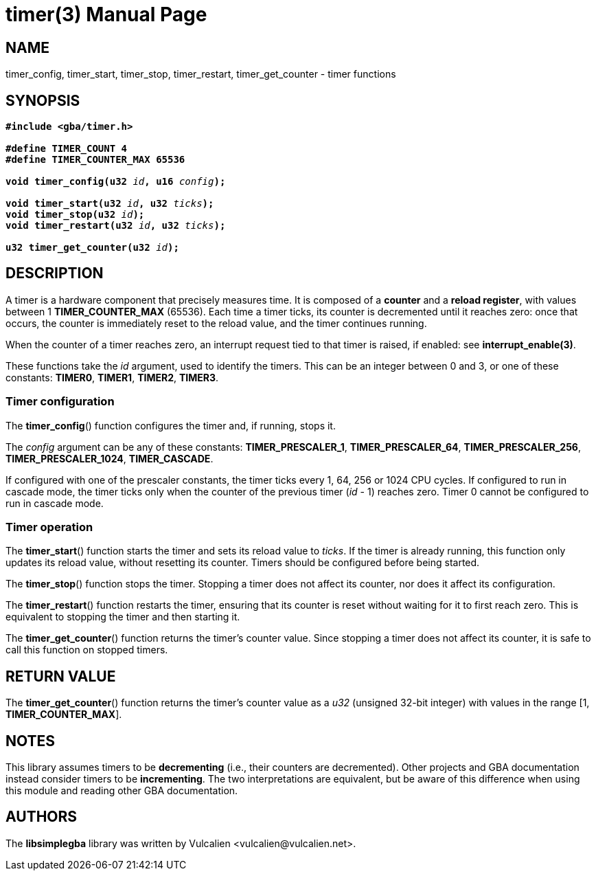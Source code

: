 = timer(3)
:doctype: manpage
:manmanual: Manual for libsimplegba
:mansource: libsimplegba
:revdate: 2024-12-04
:docdate: {revdate}

== NAME
timer_config, timer_start, timer_stop, timer_restart, timer_get_counter
- timer functions

== SYNOPSIS
[verse]
____
*#include <gba/timer.h>*

*#define TIMER_COUNT 4*
*#define TIMER_COUNTER_MAX 65536*

**void timer_config(u32 **__id__**, u16 **__config__**);**

**void timer_start(u32 **__id__**, u32 **__ticks__**);**
**void timer_stop(u32 **__id__**);**
**void timer_restart(u32 **__id__**, u32 **__ticks__**);**

**u32 timer_get_counter(u32 **__id__**);**
____

== DESCRIPTION
A timer is a hardware component that precisely measures time. It is
composed of a *counter* and a *reload register*, with values between 1
*TIMER_COUNTER_MAX* (65536). Each time a timer ticks, its counter is
decremented until it reaches zero: once that occurs, the counter is
immediately reset to the reload value, and the timer continues running.

When the counter of a timer reaches zero, an interrupt request tied to
that timer is raised, if enabled: see *interrupt_enable(3)*.

These functions take the _id_ argument, used to identify the timers.
This can be an integer between 0 and 3, or one of these constants:
*TIMER0*, *TIMER1*, *TIMER2*, *TIMER3*.

=== Timer configuration
The *timer_config*() function configures the timer and, if running,
stops it.

The _config_ argument can be any of these constants:
*TIMER_PRESCALER_1*, *TIMER_PRESCALER_64*, *TIMER_PRESCALER_256*,
*TIMER_PRESCALER_1024*, *TIMER_CASCADE*.

If configured with one of the prescaler constants, the timer ticks every
1, 64, 256 or 1024 CPU cycles. If configured to run in cascade mode, the
timer ticks only when the counter of the previous timer (_id_ - 1)
reaches zero. Timer 0 cannot be configured to run in cascade mode.

=== Timer operation
The *timer_start*() function starts the timer and sets its reload value
to _ticks_. If the timer is already running, this function only updates
its reload value, without resetting its counter. Timers should be
configured before being started.

The *timer_stop*() function stops the timer. Stopping a timer does not
affect its counter, nor does it affect its configuration.

The *timer_restart*() function restarts the timer, ensuring that its
counter is reset without waiting for it to first reach zero. This is
equivalent to stopping the timer and then starting it.

The *timer_get_counter*() function returns the timer's counter value.
Since stopping a timer does not affect its counter, it is safe to call
this function on stopped timers.

== RETURN VALUE
The *timer_get_counter*() function returns the timer's counter value as
a _u32_ (unsigned 32-bit integer) with values in the range [1,
*TIMER_COUNTER_MAX*].

== NOTES
This library assumes timers to be *decrementing* (i.e., their counters
are decremented). Other projects and GBA documentation instead consider
timers to be *incrementing*. The two interpretations are equivalent, but
be aware of this difference when using this module and reading other GBA
documentation.

== AUTHORS
The *libsimplegba* library was written by Vulcalien
<\vulcalien@vulcalien.net>.
